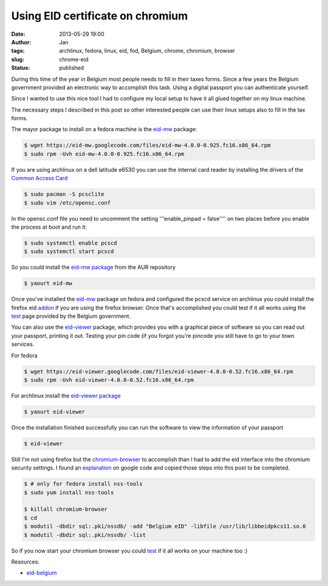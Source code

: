 Using EID certificate on chromium
#################################
:date: 2013-05-29 19:00
:author: Jan
:tags: archlinux, fedora, linux, eid, fod, Belgium, chrome, chromium, browser
:slug: chrome-eid
:status: published

During this time of the year in Belgium most people needs to fill in their taxes forms. Since a few years the Belgium government provided an electronic way to accomplish this task. Using a digital passport you can authenticate yourself.

Since I wanted to use this nice tool I had to configure my local setup to have it all glued together on my linux machine.

The necessary steps I described in this post so other interested people can use their linux setups also to fill in the tax forms.

The mayor package to install on a fedora machine is the `eid-mw`_ package:

.. code:: bash

        $ wget https://eid-mw.googlecode.com/files/eid-mw-4.0.0-0.925.fc16.x86_64.rpm
	$ sudo rpm -Uvh eid-mw-4.0.0-0.925.fc16.x86_64.rpm

If you are using archlinux on a dell latitude e6530 you can use the internal card reader by installing the drivers of the `Common Access Card`_

.. code:: bash

        $ sudo pacman -S pcsclite
        $ sudo vim /etc/opensc.conf

In the opensc.conf file you need to uncomment the setting '''enable_pinpad = false'''' on two places before you enable the process at boot and run it:

.. code:: bash

        $ sudo systemctl enable pcscd
        $ sudo systemctl start pcscd


So you could install the `eid-mw package`_ from the AUR repository

.. code:: bash

        $ yaourt eid-mw

Once you've installed the `eid-mw`_ package on fedora and configured the pcscd service on archlinux you could install the firefox eid `addon`_ if you are using the firefox browser. Once that's accomplished you could test if it all works using the `test`_ page provided by the Belgium government.

You can also use the `eid-viewer`_ package, which provides you with a graphical piece of software so you can read out your passport, printing it out. Testing your pin code (if you forgot you're pincode you still have to go to your town services.

For fedora

.. code:: bash

	$ wget https://eid-viewer.googlecode.com/files/eid-viewer-4.0.0-0.52.fc16.x86_64.rpm
	$ sudo rpm -Uvh eid-viewer-4.0.0-0.52.fc16.x86_64.rpm

For archlinux install the `eid-viewer package`_

.. code:: bash

        $ yaourt eid-viewer

Once the installation finished successfully you can run the software to view the information of your passport

.. code:: bash

	$ eid-viewer

Still I'm not using firefox but the `chromium-browser`_ to accomplish than I had to add the eid interface into the chromium security settings. I found an `explanation`_ on google code and copied those steps into this post to be completed.

.. code:: bash

	$ # only for fedora install nss-tools
        $ sudo yum install nss-tools

        $ killall chromium-browser
	$ cd
	$ modutil -dbdir sql:.pki/nssdb/ -add "Belgium eID" -libfile /usr/lib/libbeidpkcs11.so.0
	$ modutil -dbdir sql:.pki/nssdb/ -list

So if you now start your chromium browser you could `test`_ if it all works on your machine too :)

Resources:

- `eid-belgium`_

.. _eid-mw: https://code.google.com/p/eid-mw/
.. _eid-mw package: https://aur.archlinux.org/packages/eid-mw
.. _myfin: https://eservices.minfin.fgov.be/portal/nl/public/citizen/welcome
.. _eid-viewer: https://code.google.com/p/eid-viewer/
.. _eid-viewer package:  https://aur.archlinux.org/packages/eid-viewer/
.. _chromium-browser: http://www.chromium.org
.. _explanation: https://code.google.com/p/eid-mw/wiki/ChromeLinux
.. _eid-belgium: http://eid.belgium.be/nl/je_eid_gebruiken/de_eid-middleware_installeren/linux/
.. _Common Access Card: https://wiki.archlinux.org/index.php/Common_Access_Card
.. _addon: https://addons.mozilla.org/en-US/firefox/addon/belgium-eid/
.. _test: http://test.eid.belgium.be/

